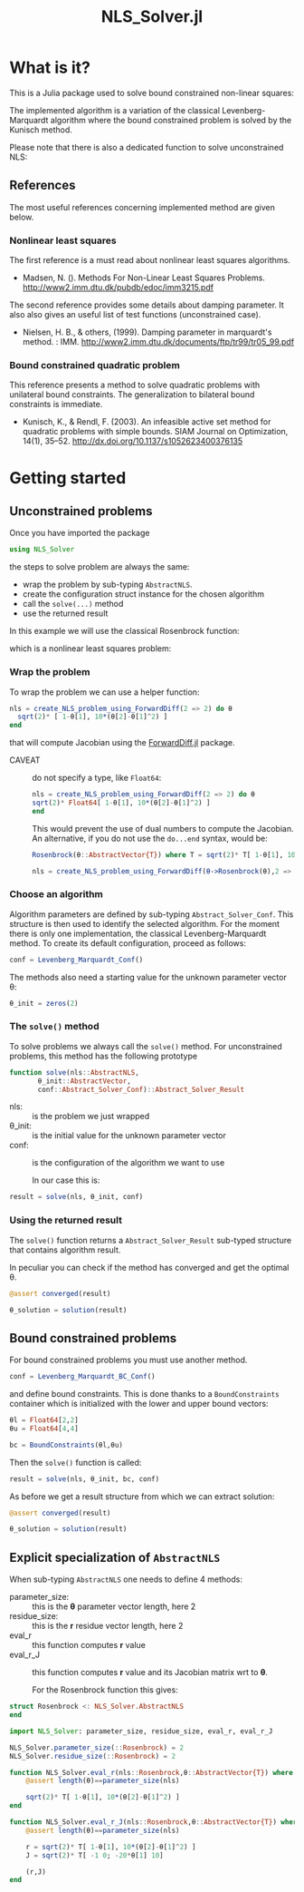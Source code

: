 #+options: H:3 toc:t \n:nil ::t |:t ^:{} -:t f:t *:t tex:t d:t tags:not-in-toc
#+title: NLS_Solver.jl

[[https://vincent-picaud.github.io/NLS_Solver.jl/stable][file:https://img.shields.io/badge/docs-stable-blue.svg]] [[https://vincent-picaud.github.io/NLS_Solver.jl/stable][file:https://img.shields.io/badge/docs-stable-blue.svg]] [[https://github.com/vincent-picaud/NLS_Solver.jl/actions][file:https://github.com/vincent-picaud/NLS_Solver.jl/workflows/CI/badge.svg]]
[[https://codecov.io/gh/vincent-picaud/NLS_Solver.jl][file:https://codecov.io/gh/vincent-picaud/NLS_Solver.jl/branch/main/graph/badge.svg]]


* Table of contents                                            :TOC:noexport:
- [[#what-is-it][What is it?]]
  - [[#references][References]]
- [[#getting-started][Getting started]]
  - [[#unconstrained-problems][Unconstrained problems]]
  - [[#bound-constrained-problems][Bound constrained problems]]
  - [[#explicit-specialization-of-abstractnls][Explicit specialization of =AbstractNLS=]]

* What is it?

This is a Julia package used to solve bound constrained non-linear squares:

[[file:figures/eq_bc_pb.png][file:figures/eq_bc_pb.png]]

# \begin{align*}
# \min\limits_\theta & \frac{1}{2}\|r(\theta)\|^2 \\
#      & \theta_l \le \theta \le \theta_u 
# \end{align*}

The implemented algorithm is a variation of the classical
Levenberg-Marquardt algorithm where the bound constrained problem is
solved by the Kunisch method.

Please note that there is also a dedicated function to solve unconstrained NLS:

[[file:figures/eq_pb.png][file:figures/eq_pb.png]]

# \begin{equation*}
# \min\limits_\theta & \frac{1}{2}\|r(\theta)\|^2
# \end{equation*}

** References

The most useful references concerning implemented method are given below.

*** Nonlinear least squares

The first reference is a must read about nonlinear least squares algorithms. 

- Madsen, N. (). Methods For Non-Linear Least Squares Problems.
  http://www2.imm.dtu.dk/pubdb/edoc/imm3215.pdf

The second reference provides some details about damping parameter. It
also also gives an useful list of test functions (unconstrained case).

- Nielsen, H. B., & others, (1999). Damping parameter in marquardt's
  method. : IMM.
  http://www2.imm.dtu.dk/documents/ftp/tr99/tr05_99.pdf

*** Bound constrained quadratic problem

This reference presents a method to solve quadratic problems with
unilateral bound constraints. The generalization to bilateral bound
constraints is immediate. 

- Kunisch, K., & Rendl, F. (2003). An infeasible active set method for
  quadratic problems with simple bounds. SIAM Journal on Optimization,
  14(1), 35–52. http://dx.doi.org/10.1137/s1052623400376135
  

* Getting started
** Unconstrained problems

Once you have imported the package

#+begin_src julia :eval never
   using NLS_Solver 
#+end_src

#+RESULTS:
: [ Info: Precompiling NLS_Solver [4f18ef6b-35d7-46eb-a297-26b97f1ff488]

the steps to solve problem are always the same:
- wrap the problem by sub-typing =AbstractNLS=.
- create the configuration struct instance for the chosen algorithm
- call the =solve(...)= method
- use the returned result

In this example we will use the classical Rosenbrock function:

[[file:figures/eq_rosen_def.png][file:figures/eq_rosen_def.png]]

# \begin{equation*}
# (\theta_1,\theta_2) \mapsto (1-\theta_1)^2 + 100(\theta_2-\theta_1^2)^2
# \end{equation*}

which is a nonlinear least squares problem:

[[file:figures/eq_rosen_as_nls.png][file:figures/eq_rosen_as_nls.png]]

# \begin{equation*}
# \frac{1}{2}\|r(\theta)\|^2\text{ where }r = \sqrt{2} \left( \begin{array}{c}  1-\theta_1 \\ 10(\theta_2-\theta_1^2) \end{array} \right)
# \end{equation*}

*** Wrap the problem

To wrap the problem we can use a helper function:

#+begin_src julia :eval never
  nls = create_NLS_problem_using_ForwardDiff(2 => 2) do θ
    sqrt(2)* [ 1-θ[1], 10*(θ[2]-θ[1]^2) ]
  end
#+end_src

that will compute Jacobian using the [[https://github.com/JuliaDiff/ForwardDiff.jl][ForwardDiff.jl]] package.

- CAVEAT :: do not specify a type, like =Float64=:
  #+begin_src julia :eval never
    nls = create_NLS_problem_using_ForwardDiff(2 => 2) do θ
	sqrt(2)* Float64[ 1-θ[1], 10*(θ[2]-θ[1]^2) ]
    end
  #+end_src
  This would prevent the use of dual numbers to compute the Jacobian.
  An alternative, if you do not use the =do...end= syntax, would be:
  #+begin_src julia :eval never
    Rosenbrock(θ::AbstractVector{T}) where T = sqrt(2)* T[ 1-θ[1], 10*(θ[2]-θ[1]^2) ]

    nls = create_NLS_problem_using_ForwardDiff(θ->Rosenbrock(θ),2 => 2);
  #+end_src

*** Choose an algorithm

Algorithm parameters are defined by sub-typing
=Abstract_Solver_Conf=. This structure is then used to identify the
selected algorithm.  For the moment there is only one implementation,
the classical Levenberg-Marquardt method. To create its default
configuration, proceed as follows:

#+begin_src julia  
conf = Levenberg_Marquardt_Conf()
#+end_src

The methods also need a starting value for the unknown parameter
vector θ:

#+begin_src julia  
θ_init = zeros(2)
#+end_src

#+RESULTS:
: 2-element Vector{Float64}:
:  0.0
:  0.0

*** The =solve()= method

To solve problems we always call the =solve()= method. For unconstrained
problems, this method has the following prototype

#+begin_src julia  :eval never :exports code
  function solve(nls::AbstractNLS,
		 θ_init::AbstractVector,
		 conf::Abstract_Solver_Conf)::Abstract_Solver_Result
#+end_src

- nls: :: is the problem we just wrapped
- θ_init: :: is the initial value for the unknown parameter vector
- conf: :: is the configuration of the algorithm we want to use

  In our case this is:
  
#+begin_src julia  
result = solve(nls, θ_init, conf)
#+end_src

*** Using the returned result

The =solve()= function returns a =Abstract_Solver_Result= sub-typed
structure that contains algorithm result.

In peculiar you can check if the method has converged and get the optimal θ.

#+begin_src julia  
@assert converged(result)

θ_solution = solution(result)
#+end_src

** Bound constrained problems

For bound constrained problems you must use another method.

#+begin_src julia :eval never
  conf = Levenberg_Marquardt_BC_Conf()
#+end_src

and define bound constraints. This is done thanks to a
=BoundConstraints= container which is initialized with the lower and
upper bound vectors:
#+begin_src julia :eval never
  θl = Float64[2,2]
  θu = Float64[4,4]

  bc = BoundConstraints(θl,θu)
#+end_src

Then the =solve()= function is called:
#+begin_src julia :eval never
  result = solve(nls, θ_init, bc, conf)
#+end_src

As before we get a result structure from which we can extract solution:

#+begin_src julia :eval never
  @assert converged(result)
  
  θ_solution = solution(result)
#+end_src

** Explicit specialization of =AbstractNLS=

When sub-typing =AbstractNLS= one needs to define 4 methods:
- parameter_size: :: this is the *θ* parameter vector length, here 2
- residue_size: :: this is the *r* residue vector length, here 2
- eval_r :: this function computes *r* value
- eval_r_J :: this function computes *r* value and its Jacobian matrix wrt to *θ*.

  For the Rosenbrock function this gives:
  
#+begin_src julia :eval never
  struct Rosenbrock <: NLS_Solver.AbstractNLS
  end

  import NLS_Solver: parameter_size, residue_size, eval_r, eval_r_J

  NLS_Solver.parameter_size(::Rosenbrock) = 2
  NLS_Solver.residue_size(::Rosenbrock) = 2

  function NLS_Solver.eval_r(nls::Rosenbrock,θ::AbstractVector{T}) where T
      @assert length(θ)==parameter_size(nls)

      sqrt(2)* T[ 1-θ[1], 10*(θ[2]-θ[1]^2) ]
  end

  function NLS_Solver.eval_r_J(nls::Rosenbrock,θ::AbstractVector{T}) where T
      @assert length(θ)==parameter_size(nls)

      r = sqrt(2)* T[ 1-θ[1], 10*(θ[2]-θ[1]^2) ]
      J = sqrt(2)* T[ -1 0; -20*θ[1] 10]

      (r,J)
  end
#+end_src

